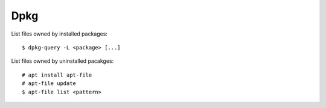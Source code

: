 Dpkg
====

List files owned by installed packages: ::

    $ dpkg-query -L <package> [...]

List files owned by uninstalled pacakges: ::

    # apt install apt-file
    # apt-file update
    $ apt-file list <pattern>

